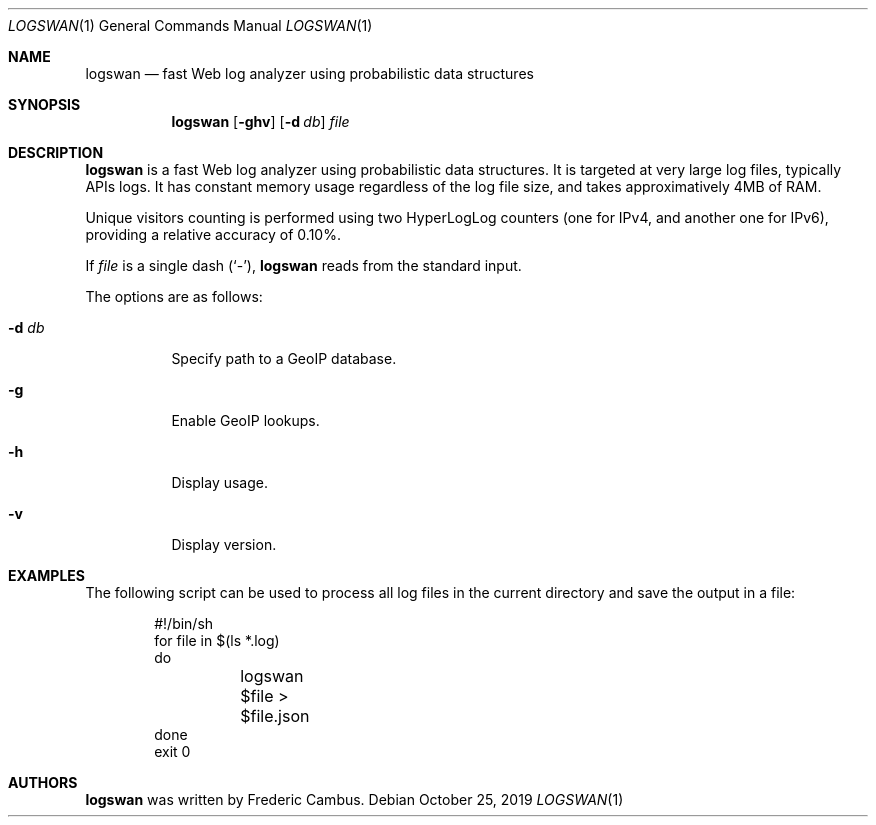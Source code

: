 .\"
.\" Copyright (c) 2015-2019, Frederic Cambus
.\" All rights reserved.
.\"
.\" Redistribution and use in source and binary forms, with or without
.\" modification, are permitted provided that the following conditions are met:
.\"
.\"   * Redistributions of source code must retain the above copyright
.\"     notice, this list of conditions and the following disclaimer.
.\"
.\"   * Redistributions in binary form must reproduce the above copyright
.\"     notice, this list of conditions and the following disclaimer in the
.\"     documentation and/or other materials provided with the distribution.
.\"
.\" THIS SOFTWARE IS PROVIDED BY THE COPYRIGHT HOLDERS AND CONTRIBUTORS "AS IS"
.\" AND ANY EXPRESS OR IMPLIED WARRANTIES, INCLUDING, BUT NOT LIMITED TO, THE
.\" IMPLIED WARRANTIES OF MERCHANTABILITY AND FITNESS FOR A PARTICULAR PURPOSE
.\" ARE DISCLAIMED. IN NO EVENT SHALL THE COPYRIGHT HOLDER OR CONTRIBUTORS
.\" BE LIABLE FOR ANY DIRECT, INDIRECT, INCIDENTAL, SPECIAL, EXEMPLARY, OR
.\" CONSEQUENTIAL DAMAGES (INCLUDING, BUT NOT LIMITED TO, PROCUREMENT OF
.\" SUBSTITUTE GOODS OR SERVICES; LOSS OF USE, DATA, OR PROFITS; OR BUSINESS
.\" INTERRUPTION) HOWEVER CAUSED AND ON ANY THEORY OF LIABILITY, WHETHER IN
.\" CONTRACT, STRICT LIABILITY, OR TORT (INCLUDING NEGLIGENCE OR OTHERWISE)
.\" ARISING IN ANY WAY OUT OF THE USE OF THIS SOFTWARE, EVEN IF ADVISED OF THE
.\" POSSIBILITY OF SUCH DAMAGE.
.\"
.Dd $Mdocdate: October 25 2019 $
.Dt LOGSWAN 1
.Os
.Sh NAME
.Nm logswan
.Nd fast Web log analyzer using probabilistic data structures
.Sh SYNOPSIS
.Nm
.Op Fl ghv
.Op Fl d Ar db
.Ar file
.Sh DESCRIPTION
.Nm
is a fast Web log analyzer using probabilistic data structures.
It is targeted at very large log files, typically APIs logs.
It has constant memory usage regardless of the log file size, and takes
approximatively 4MB of RAM.
.Pp
Unique visitors counting is performed using two HyperLogLog counters (one for
IPv4, and another one for IPv6), providing a relative accuracy of 0.10%.
.Pp
If
.Ar file
is a single dash (`-'),
.Nm
reads from the standard input.
.Pp
The options are as follows:
.Bl -tag -width Ds
.It Fl d Ar db
Specify path to a GeoIP database.
.It Fl g
Enable GeoIP lookups.
.It Fl h
Display usage.
.It Fl v
Display version.
.El
.Sh EXAMPLES
The following script can be used to process all log files in the current
directory and save the output in a file:
.Bd -literal -offset indent
#!/bin/sh
for file in $(ls *.log)
do
	logswan $file > $file.json
done
exit 0
.Ed
.Sh AUTHORS
.Nm
was written by
.An Frederic Cambus .
